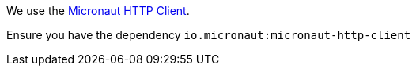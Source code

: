 We use the https://docs.micronaut.io/snapshot/guide/index.html#httpClient[Micronaut HTTP Client].

Ensure you have the dependency `io.micronaut:micronaut-http-client`
